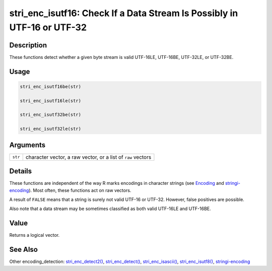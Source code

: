 stri_enc_isutf16: Check If a Data Stream Is Possibly in UTF-16 or UTF-32
========================================================================

Description
~~~~~~~~~~~

These functions detect whether a given byte stream is valid UTF-16LE, UTF-16BE, UTF-32LE, or UTF-32BE.

Usage
~~~~~

.. code-block:: r

   stri_enc_isutf16be(str)

   stri_enc_isutf16le(str)

   stri_enc_isutf32be(str)

   stri_enc_isutf32le(str)

Arguments
~~~~~~~~~

+---------+--------------------------------------------------------------+
| ``str`` | character vector, a raw vector, or a list of ``raw`` vectors |
+---------+--------------------------------------------------------------+

Details
~~~~~~~

These functions are independent of the way R marks encodings in character strings (see `Encoding <../../base/html/Encoding.html>`__ and `stringi-encoding <stringi-encoding.html>`__). Most often, these functions act on raw vectors.

A result of ``FALSE`` means that a string is surely not valid UTF-16 or UTF-32. However, false positives are possible.

Also note that a data stream may be sometimes classified as both valid UTF-16LE and UTF-16BE.

Value
~~~~~

Returns a logical vector.

See Also
~~~~~~~~

Other encoding_detection: `stri_enc_detect2() <stri_enc_detect2.html>`__, `stri_enc_detect() <stri_enc_detect.html>`__, `stri_enc_isascii() <stri_enc_isascii.html>`__, `stri_enc_isutf8() <stri_enc_isutf8.html>`__, `stringi-encoding <stringi-encoding.html>`__
